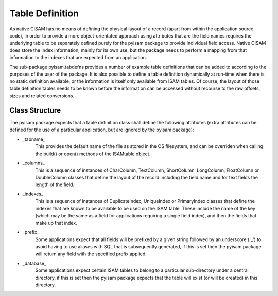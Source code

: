 Table Definition
================
As native CISAM has no means of defining the physical layout of a record (apart from within the application source
code), in order to provide a more object-orientated approach using attributes that are the field names requires the
underlying table to be separately defined purely for the pyisam package to provide individual field access. Native
CISAM does store the index information, mainly for its own use, but the package needs to perform a mapping from that
information to the indexes that are expected from an application.

The sub-package pyisam.tabdefns provides a number of example table definitions that can be added to according to
the purposes of the user of the package. It is also possible to define a table definition dynamically at run-time
when there is no static definition available, or the information is itself only available from ISAM tables. Of
course, the layout of those table definition tables needs to be known before the information can be accessed without
recourse to the raw offsets, sizes and related conversions.

Class Structure
---------------
The pyisam package expects that a table definition class shall define the following attributes (extra attributes can
be defined for the use of a particular application, but are ignored by the pyisam package):

* _tabname_
    This provides the default name of the file as stored in the OS filesystem, and can be overriden when calling the
    build() or open() methods of the ISAMtable object.

* _columns_
    This is a sequence of instances of CharColumn, TextColumn, ShortColumn, LongColumn, FloatColumn or DoubleColumn
    classes that define the layout of the record including the field name and for text fields the length of the field.

* _indexes_
    This is a sequence of instances of DuplicateIndex, UniqueIndex or PrimaryIndex classes that define the indexes that
    are known to be available to be used on the ISAM table. These include the name of the key (which may be the same as
    a field for applications requiring a single field index), and then the fields that make up that index.

* _prefix_
    Some applications expect that all fields will be prefixed by a given string followed by an underscore ('_') to avoid
    having to use aliases with SQL that is subsequently generated, if this is set then the pyisam package will return any
    field with the specified prefix applied.

* _database_
    Some applications expect certain ISAM tables to belong to a particular sub-directory under a central directory, if
    this is set then the pyisam package expects that the table will exist (or will be created) in this directory.
